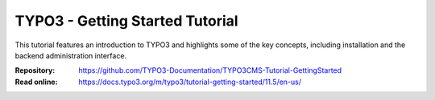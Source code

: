 ================================
TYPO3 - Getting Started Tutorial
================================

This tutorial features an introduction to TYPO3 and highlights some of the key
concepts, including installation and the backend administration interface.

:Repository:  https://github.com/TYPO3-Documentation/TYPO3CMS-Tutorial-GettingStarted
:Read online: https://docs.typo3.org/m/typo3/tutorial-getting-started/11.5/en-us/
